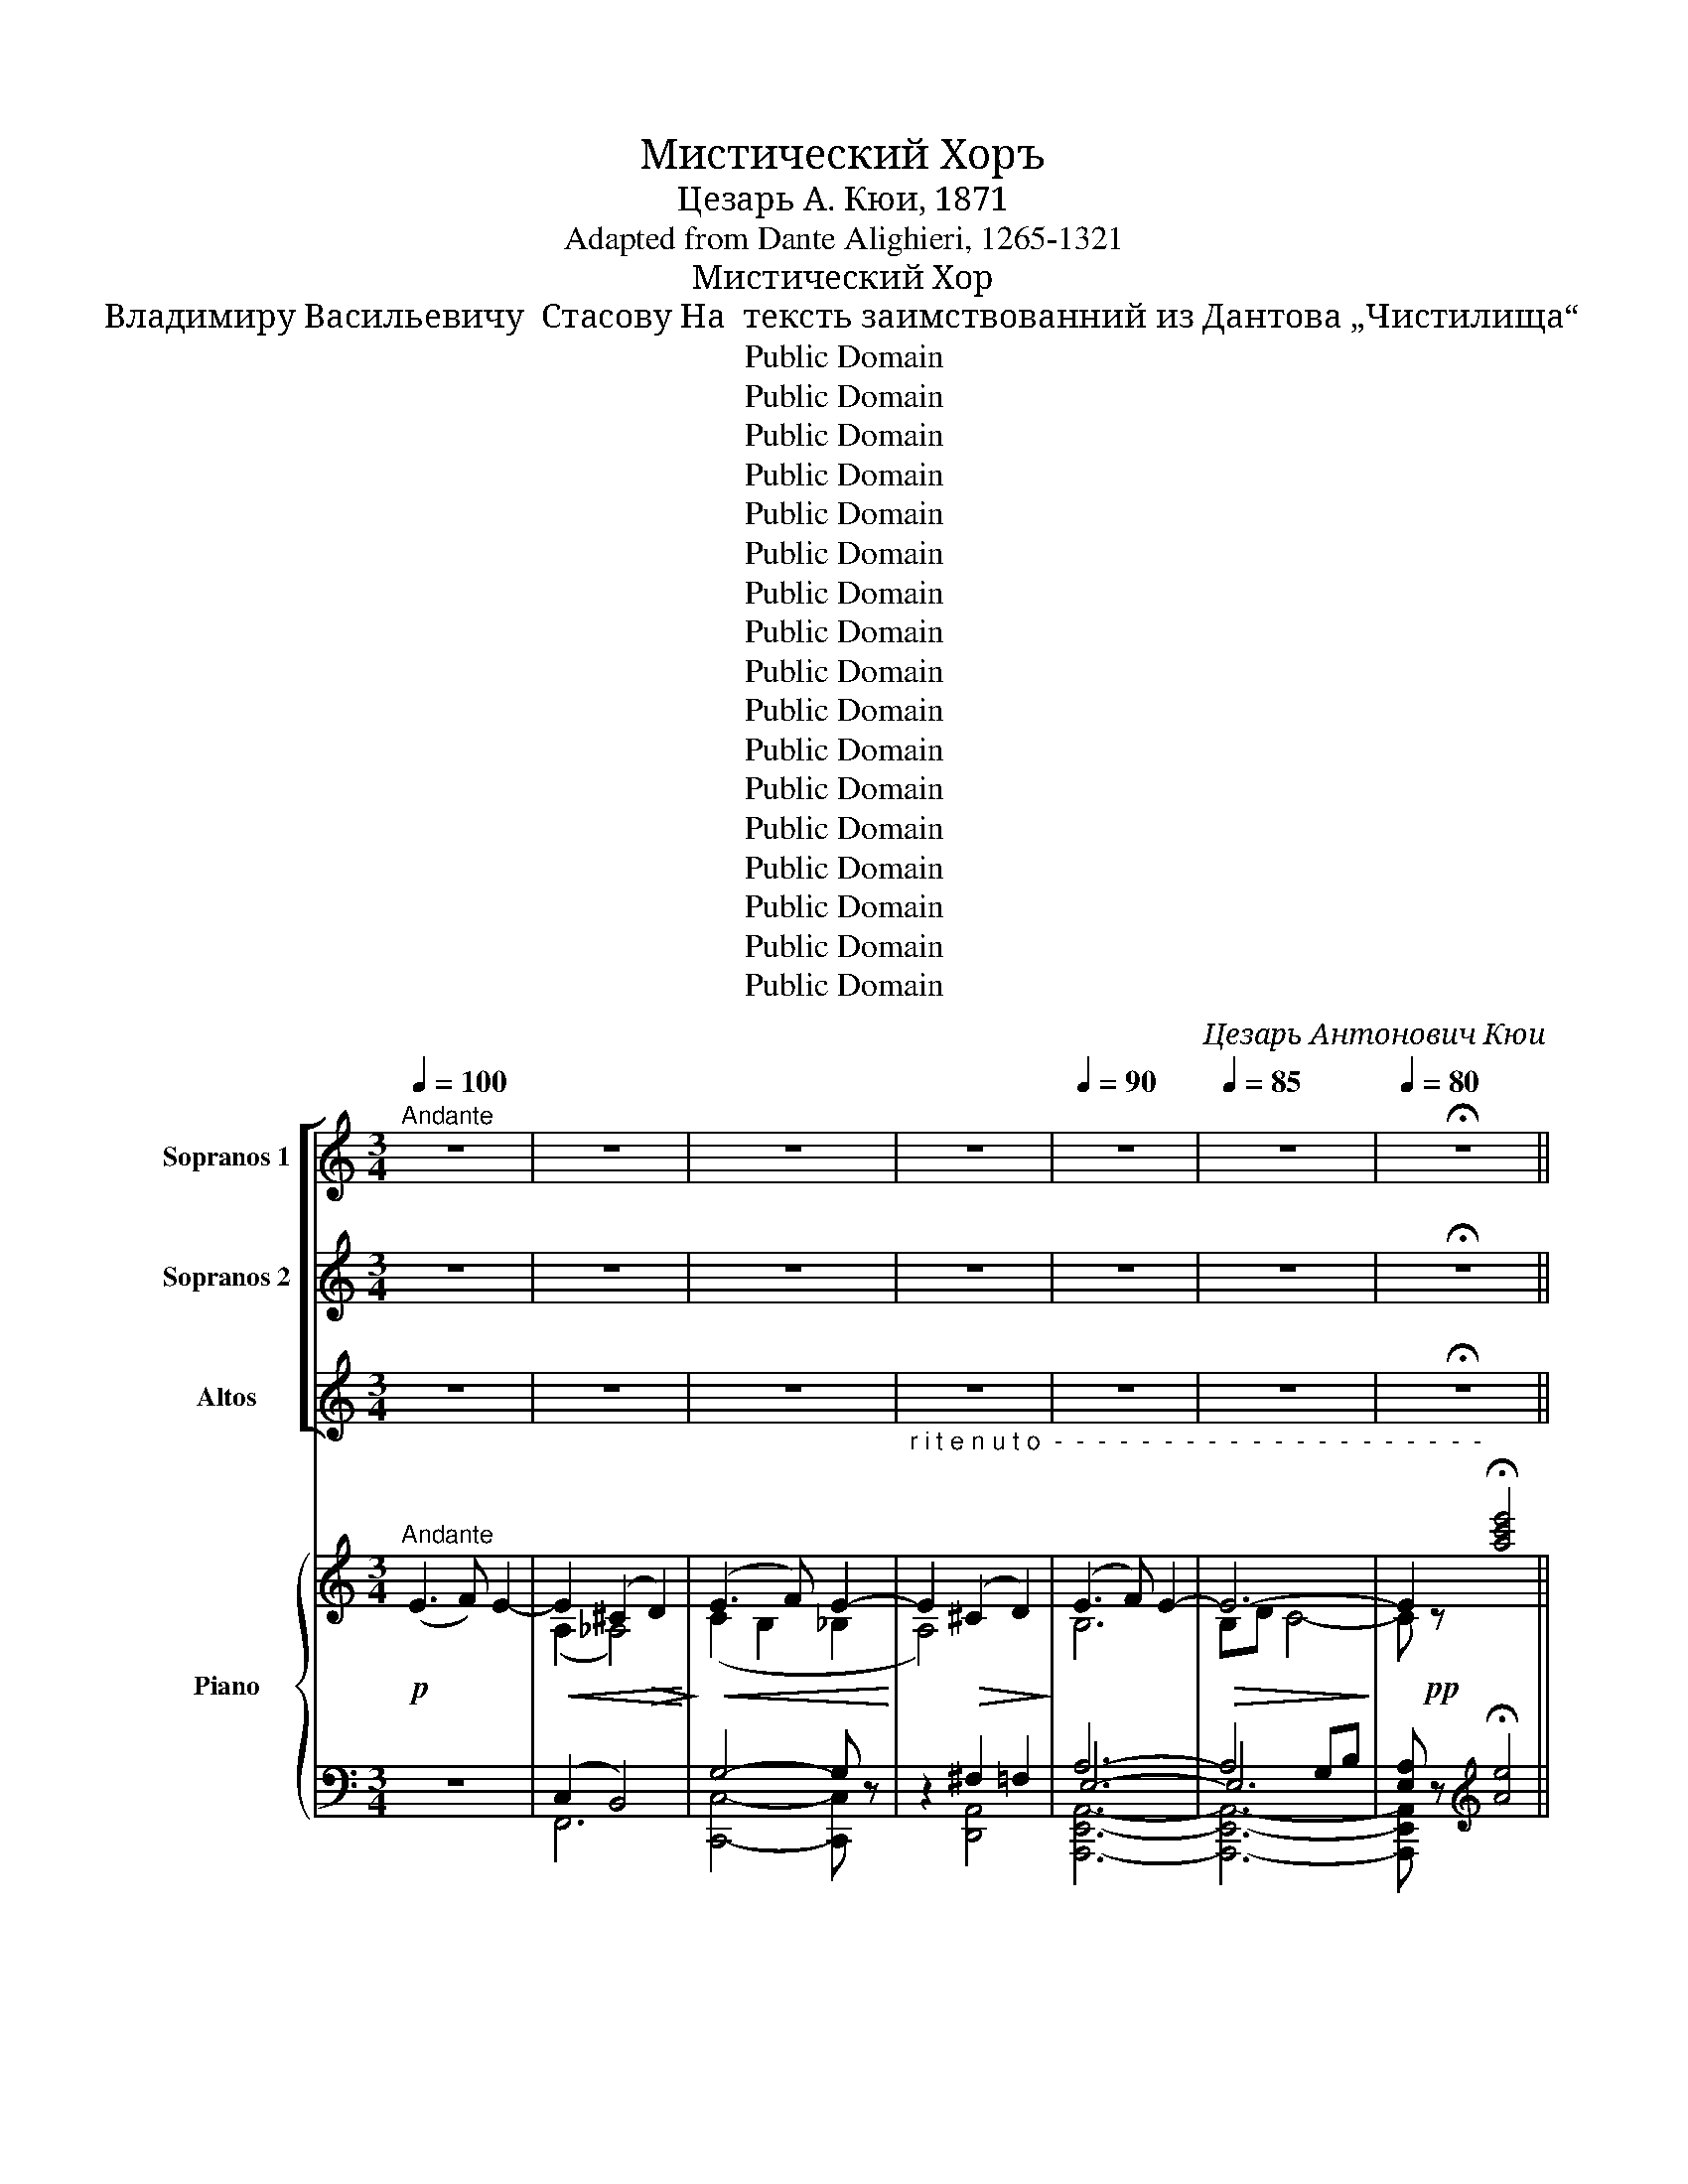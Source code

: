 X:1
T:Мистический Хоръ
T:Цезарь А. Кюи, 1871
T:Adapted from Dante Alighieri, 1265-1321
T:Мистический Хор
T:Владимиру Васильевичу  Стасову На  тексть заимствованний из Дантова „Чистилища“
T:Public Domain
T:Public Domain
T:Public Domain
T:Public Domain
T:Public Domain
T:Public Domain
T:Public Domain
T:Public Domain
T:Public Domain
T:Public Domain
T:Public Domain
T:Public Domain
T:Public Domain
T:Public Domain
T:Public Domain
T:Public Domain
T:Public Domain
C:Цезарь Антонович Кюи
Z:Public Domain
%%score [ 1 ( 2 3 ) 4 ] { ( 5 7 10 ) | ( 6 8 9 ) }
L:1/8
Q:1/4=100
M:3/4
K:C
V:1 treble nm="Sopranos 1" snm="S. 1"
V:2 treble nm="Sopranos 2" snm="S. 2"
V:3 treble 
V:4 treble nm="Altos" snm="A."
V:5 treble nm="Piano" snm="Pno."
V:7 treble 
V:10 treble 
V:6 bass 
V:8 bass 
V:9 bass 
V:1
"^Andante" z6 | z6 | z6 | z6 |[Q:1/4=90] z6 |[Q:1/4=85] z6 |[Q:1/4=80] !fermata!z6 || %7
[Q:1/4=100]"^A tempo""^ТРЕТЬ ХОРА\nA third of \nthe choir" z4"^Мы   ис–то–ми–ли–ся  скорбь –ю  свя    –   то     –       –    ю. __________________                    Пол – ны       же    –   ла–ни–ем"!pp! A2- | %8
 A2 B2 c2 | B3 c B2 | e6 | e2 d4 |!<(! f6-!<)! | f2!>(! e4-!>)! | e6- | e2!ppp! z4 |!p! g4 c2- | %17
!<(! c2 (d2 e2)!<)! | e3 g f2- | f2!mf! e4- | %20
"^ви   –  деть  ли   –   ки    не – бес – ны  –  е, ______________________                                                                              Сла –  ву  Твор–" e2!>(! d2 B2-!>)! | %21
 B2 d2 c2 | A4 c2- | c2 B4- |!ppp! B6- | B2 z4 |"^A" z6 | z6 | z4!p! e2- | e3 d f2 | %30
"^– ца      и     свет    –      лый              рай. ________________                     Сла–ву Твор – ца    и ____________    свет  –  лый рай," f4 f2 | %31
!<(! (e2 d2) e2!<)! |!>(! f6-!>)! | f2 z4 |!p! f2 e2 d2 | e2 f4- | f2 (f3 d) | cd e2 z2 | z6 | z6 | %40
 z6 |"^ВЕСЬ ХОР\nWhole choir" z6 | %42
"^Здесь             по    –     ка  – я   –   ни   –   я                     чис   –    той         сле –"!p!"^B" A6 | %43
 B4!<(! B2!<)! | c4 c2 | d6 | f6 |!>(! d4 d2!>)! | %48
"^– зо     –        ю                      пре–гре–ше  –     ни–я смыть долж–ны   мы, чтоь от–во–рил–ся  нам свет – лый  ______     э  –"!>(! c6!>)! | %49
 B6 |!p! f2 e2 d2- | d3 e d2 | c2 B2 (A2- | A3 B) A2 | A2 B2!<(! c2!<)! | B3 c B2 | (c2 d2) (f2- | %57
!<(! f3 g) f2!<)! | %58
"^– демь, _______________________    свет –   лый    рай! _________________________      Скорбь       –     ю_______   свя   –  то – ю _____"!f! (a6- | %59
 a2 d2 c2) |!>(! B3 c B2-!>)! | B6- | B6- | B2 z2!pp! (E2- |"^C" E3 F) E2- | E2!<(! (^C2 D2)!<)! | %66
!>(! F2 E4-!>)! | %67
 E2"^_____    ис –то–ми–лись ________    мы.                                            Лишь в без ко-неч-но-е    дух                наш  стре  –   мит     –"!<(! ^C2 D2!<)! | %68
!>(! F2 (E4-!>)! | E2 ^F2) ^D2- |!>(! D4 z2!>)! |"^ТРЕТЬ ХОРА\nA third of \nthe choir" z6 | %72
!pp! A2 B2 c2 | B3 c B2 | e6 | e2 d4 |!<(! f6-!<)! | %77
 f2"^–  ся, ______________________            Ми  –  ра ____   же     –       ла  – ни –я, _____  страс     –       ти  зем –ны     –   я     чуж –  ды __"!>(! e4-!>)! | %78
 e6- | e2!ppp! z4 |!p!"^D" g4 c2- | c2 (d2 e2) | e3 g f2- | f2!mf! e4- | e2 d2 B2 | %85
!>(! (B2 d2) c2!>)! | A4 c2- | %87
"^___  нам. ____________________             Ско-роль для греш-ни-конь день про-свет-лень-я веч–но–ю  бла–гость–ю  ско-роль при–" c2!ppp! B4- | %88
 B6- | B2"^ВЕСЬ ХОР\nWhole choir" z4 |!pp!"^E" c2 B2 A2 | B3 c B2 | c2 B2 A2 | B4 A2 | e2 d2 c2 | %95
 d3 e d2 | e2 d2 c2 | %97
"^деть?        Скорбь        –       –       –        –       –          ю            свя     –      то       –     ю ______________________            ис     –     то  –"!<(! d6!<)! | %98
!mf!!<(! e6-!<)! |!<(! e2 ^c2 d2!<)! |!f!!>(! f2 e4-!>)! | e2!<(! ^c2 d2!<)! | %102
"^ми     –     лись _______________________________         мы. ____________                                      Дух                 все       –          про         –"!f! f2!>(! (e4-!>)! | %103
 e2 ^f2)!pp! ^d2- | d4 z2 |"^ТРЕТЬ ХОРА\nA third of \nthe choir" z6 |!pp!"^F" A2 B2 c2 | %107
"^– ще           –        ни –  я,                  ны            –        –        –       –            не              внем      –       –       –    ли ___________________________" B3 c B2 | %108
!<(! e6!<)! | e2 d4 | f6- | %111
"^_______        нам! ___________________________________________________________                                                   Горь     –     кимь _______" f2!>(! e4-!>)! | %112
 e6- | e2 z4 |!pp! g4 c2- | %115
"^______                  мо         –       –       –       –         ле                   –               ни   –   ям _______________                 страж       –       –       –       –" c2 (d2 e2) | %116
 e3 g f2- | f2 e4- | %118
"^–       –        ду         –         ших _____________                     на          –          ших                     душ                                            внем     –       –" e2 d2 B2- | %119
 B2 d2 c2 | A4!>(! c2-!>)! | %121
"^–         –          ли! _________________________________________________________                                 Скорбь – ю   свя– то      –     ю ____" c2 (B4- | %122
 B2!ppp! c4- | c2) z4 |"^ВЕСЬ ХОР\nWhole choir" z4!p! E2- | %125
 E2"^r i t e n u t o  -  -  -  -  -  -  -  -" ^C2 D2 |[Q:1/4=95] (E3 F) E2- | %127
"^____      ис – то    –    ми–ли мы. __________________________________" E2 ^C2 D2 | %128
[Q:1/4=90]!>(! E3 F E2-!>)! |[Q:1/4=85] E6- |!ppp![Q:1/4=80] E6- | E2 !fermata!z4 |] %132
V:2
 z6 | z6 | z6 | z6 | z6 | z6 | !fermata!z6 || z6 | z6 | z6 | z6 | %11
"^Скорбь–ю мы ис-то-ми-ли-ся, ______________                 Пол – ны      же     –   ла–ни–ем"!pp! G4!<(! F2!<)! | %12
 A2 B2 c2 | B3 d!>(! c2-!>)! | c6- | c2!ppp! z4 |!p! B4 A2- |!<(! A2 B4!<)! | A2 B2 c2 | %19
"^ви – деть           лу        –       че-зар-ны-е   ли    –    ки, _______________                                                       Сла   –   ву  Твор–ца  и"!mf! (B3 c) A2- | %20
 A4!>(! G2-!>)! | G4 A2 | C2 D2 E2 | (F3 A) G2- |!ppp! G6- | G2 z4 | z6 | z4!p! B2- | B3 c B2 | %29
 A2 c4 | %30
"^лу–че–зар  –  ный     э        –         демь. ______________                      Сла–ву Твор – ца             и          ду    –   че   –  зар – ный  э –" d2 c2 B2- | %31
!<(! B2 c2 B2!<)! |!>(! A6-!>)! | A2 z4 |!p! A2 B2 c2 | B4 c2 | (d2 c2) B2 | c4 AB | %38
"^–демь.                                                                                         Здесь             по    –     ка  – я   –   ни   –   я                     чис   –    той         сле –" c2 z4 | %39
 z6 | z6 | z6 |!p! A6 | A4!<(! A2!<)! | A4 A2 | B6 | c6 |!>(! A4 A2!>)! | %48
"^– зо     –        ю                         смыть __________________   долж–ны           мы,  все пре-гре-ше-ни-я, что-бы  свет       –        лый"!>(! A6!>)! | %49
 A6 |!p! A6- | A6- | A2 B2 (A2 | A3 B) A2 | A2 B2!<(! A2!<)! | B3 A B2 | A2 B2 (A2- | %57
!<(! A3 B) A2!<)! | %58
"^от – но – рил   –       –       –    ся       нам                   э      –      демь! _____________        Скорбь       –     ю_______   свя   –  то – ю _____"!f! F2 G2 (A2- | %59
 A3 G) A2 |!>(! F4 (F2!>)! | FA) G4- | G6- | G2 z2!pp! (E2- | E3 F) E2- | E2!<(! (^C2 D2)!<)! | %66
!>(! F2 E4-!>)! | %67
 E2"^_____ ис –то–ми–лись ________    мы.                                                                                                                         В без–ко–неч–ность стре–"!<(! ^C2 D2!<)! | %68
!>(! F2 (E4-!>)! | E2 ^F2) ^D2- |!>(! D4 z2!>)! | z6 | z6 | z6 | z6 |!pp! G4 F2 | %76
!<(! A2 B2 c2!<)! | %77
"^– мим–ся  мы, ____________                     Ми  –  ра ____   же     –       ла  – ни –я,     страс  –  ти ______   зем–ны     –     я     для  нас" B3!>(! d c2-!>)! | %78
 c6- | c2!ppp! z4 |!p! B4 A2- | A2 B4 | A2 B2 c2 |!mf! (B3 c) A2- | A4 G2 |!>(! G4 A2!>)! | %86
 C2 (D2 E2) | %87
"^чуж    –   лы. _____________                   Ско – роль день             про–свет–лень–я  для  греш       –       –       –    ни – ков     при–" (F3 A)!ppp! G2- | %88
 G6- | G2 z4 |!pp! F4 F2 | F6 | F4 F2 | F2 E2 E2 | A6- | A4 A2 | A4 A2 | %97
"^деть?  Скорбь – ю               свя       –        то         –       –        –       –          ю _______________  здесь ____________      ис     –     то   –"!<(! A4!mf! B2-!<)! | %98
!<(! B2 _B2 A2!<)! |!<(! _A6!<)! |!f!!>(! c4 (B2!>)! | _B2)!<(! A2 _A2!<)! | %102
"^ми        –       –       –       –       –     лись                                мы. ___________"!f!!>(! (c4 B2)!>)! | %103
 ^A4!pp! B2- | B4 z2 | z6 | z6 | z6 | z6 | %109
"^Дух                                бла       –      гой,          нием      –         –"!pp! G4 F2 | %110
 A2 (B2 c2) | %111
"^–  ли _______________    нам! ________________________________________________                                                  Горь     –     кимь _______" (B3 d)!>(! c2-!>)! | %112
 c6- | c2 z4 |!pp! B4 A2- | %115
"^______                  мо         –       –       –       –          ле        –             ни         –        ям                        и ______________________    сле    –" A2 B4 | %116
 A2 B2 c2 | (B3 c) A2 | %118
"^– замь                                       страж       –       –       –       –     ду       –       –    щих                     на        –          –         –       –    ших" A4 G2- | %119
 G2 G2 A2 | (C2 D2)!>(! E2!>)! | %121
"^душ                        внем  –  ли! ____________________________________________" F3 A (G2- | %122
 G2!ppp! A4- | A2) z4 | z6 | z6 | z6 | z6 | %128
"^мы                    ис – то – ми  –   лись. __________"!>(! B,6!>)! | B,D C4 |!ppp! C6- | %131
 C2 !fermata!z4 |] %132
V:3
 x6 | x6 | x6 | x6 | x6 | x6 | x6 || x6 | x6 | x6 | x6 | x6 | x6 | x6 | x6 | x6 | x6 | x6 | x6 | %19
 x6 | x6 | x6 | x6 | x6 | x6 | x6 | x6 | x6 | x6 | x6 | x6 | x6 | x6 | x6 | x6 | x6 | x6 | x6 | %38
 x6 | x6 | x6 | x6 | F6 | x6 | x6 | x6 | x6 | x6 | x6 | x6 | x6 | x6 | A2 G2 (A2 | A3 G) A2 | %54
 A2 G2 A2 | G3 A G2 | A2 B2 x2 | x6 | x6 | x6 | x6 | x6 | x6 | x6 | x6 | x6 | x6 | x6 | x6 | x6 | %70
 x6 | x6 | x6 | x6 | x6 | x6 | x6 | x6 | x6 | x6 | x6 | x6 | x6 | x6 | x6 | x6 | x6 | x6 | x6 | %89
 x6 | x6 | x6 | x6 | x6 | x6 | x6 | x6 | x6 | x6 | x6 | x6 | x6 | x6 | x6 | x6 | x6 | x6 | x6 | %108
 x6 | x6 | x6 | x6 | x6 | x6 | x6 | x6 | x6 | x6 | x6 | x6 | x6 | x6 | x6 | x6 | x6 | x6 | x6 | %127
 x6 | x6 | x6 | x6 | x6 |] %132
V:4
 z6 | z6 | z6 | z6 | z6 | z6 | !fermata!z6 || z6 | z6 | %9
 z2"^Мы        ис–то –ми–ли– ся    скорбь  –  ю        свя    –   той,                         Пол–ны же-ла-ни-ем  ви   –"!pp! A4 | %10
 G2 (A2 B2) | A3 B A2 |!<(! D6!<)! | G4!>(! (G2-!>)! | GB) A4- |!ppp! A2 z4 |!p! E2 F2 G2 | %17
!<(! F3 A G2!<)! |!mf! D6 | %19
"^– деть  сла – ву Твор–ца       и _____             ли    –    ки ___  не – бес,                                     Сла   –  ву Твор–ца  и                ли   –" A4!>(! G2-!>)! | %20
 G2 F2 E2 | (D3 E) F2- | F6 | D4 D2- | DF!ppp! E4- | E2 z4 | z4!p! F2- | F3 G F2 | E2 G4 | D6 | %30
"^– ки      не     –     бесь  –   ны     –     е. _________________                         Сла – ву Твор – ца ______________      и             ли–ки   не –" G4 G2- | %31
!<(! G2 G3 G!<)! |!>(! F6-!>)! | F2 z4 |!p! F2 G2 A2 | G6- | G2 D4 | A2 G2 F2 | %38
"^– бес  –  ны –  е.                                                                        Здесь             по    –     ка  – я   –   ни   –   я                     чис   –    той         сле –" E4- EF | %39
 G2 z4 | z6 | z6 |!p! F6 | F4!<(! F2!<)! | F4 F2 | F6 | F6 |!>(! F4 F2!>)! | %48
"^– зо     –        ю                        пре–гре–ше –ни–я смыть долж–ны __ мы, чтоб от–во–рил–ся нам свет – лый      рай,"!>(! F6!>)! | %49
 F6 |!p! D2 E2 F2- | F3 E F2 | F2 G2 (A2- | A3 G) A2 | A2 G2!<(! F2!<)! | G3 F G2 | F4 E2- | %57
!<(! E2 D4!<)! | %58
"^чтоб  у  – ни      –        –       –  веть   нам _______________     э        –        демь! ___      Скорбь       –     ю ____       свя    –   то – ю _____"!f! D2 E2 (F2- | %59
 F3 E) F2 |!>(! D6-!>)! | D2 (D3 F) | E6- | E2 z2!pp! (E2- | E3 F) E2- | E2!<(! (^C2 D2)!<)! | %66
!>(! F2 E4-!>)! | %67
 E2"^_____ ис –то–ми–лись ________    мы.                                                                              Лишь   в без–ко    –   неч – но – е    дух"!<(! ^C2 D2!<)! | %68
!>(! F2 (E4-!>)! | E2 ^F2) ^D2- |!>(! D4 z2!>)! | z6 | z6 | z2!pp! A4 | G2 (A2 B2) | A3 B A2 | %76
!<(! D6!<)! | %77
"^наш       стре    –    мим,                        Ми–ра  же–ла –ни – я      и                           страс – ти ____   зем  –  ны     –     я     чуж  –" G4!>(! G2-!>)! | %78
 GA A4- | A2!ppp! z4 |!p! E2 F2 G2 | F3 A G2 | D6 |!mf! A4 G2- | G2 (F2 E2) |!>(! (D3 E) F2!>)! | %86
 F6 | %87
"^– лы         нам. ___________               Ско–роль для греш-ни-ков день про-свет-лень-я  веч–но–ю  бла–гость–ю ско–роль при-" D4!ppp! D2- | %88
 DF E4- | E2 z4 |!pp! E2 D2 C2 | D3 E D2 | E2 D2 C2 | D4 C2 | G2 F2 E2 | F3 G F2 | G2 F2 E2 | %97
"^деть?          Скорбь    –       –       –       –       –       –      ю          свя       –      той ______________________________            ис    –     то   –"!<(! F6!<)! | %98
!mf!!<(! E6-!<)! | E2!<(! F2 F2!<)! |!f!!>(! G6-!>)! | G2!<(! F2 F2!<)! | %102
"^ми        –       –       –       –        –        –       –      лись           мы. ___________"!f!!>(! G6-!>)! | %103
 G2 ^F2!pp! F2- | F4 z2 | z6 | z6 | %107
 z2"^Дух                                 все      –      про       –       –       –       ще       –        –      –     ни        –        я                                    внем    –"!pp! A4 | %108
 G2 (A2 B2) | (A3 B) A2 | D4 D2 | %111
"^–  ли _______________    нам! ________________________________________________                                               Горь – кимь   мо –" G4!>(! (G2-!>)! | %112
 GB) A4- | A2 z4 |!pp! E2 F2 G2 | %115
"^–  ле               –               ни   –   ям                      горь       –       –       –       –       –       –       –       кимь                                          сле  –" F3 A G2 | %116
 D6 | A4 G2 | %118
"^– замь              душ ___________                     страж     –       –       –   ду    –    щих                     на        –          –         –" G2 (F2 E2) | %119
 D3 E F2 |!>(! F6!>)! | %121
"^– ших ___________________________________   внем  –  ли! __________________                                                                Скорбь–ю  свя–" D6- | %122
 DF!ppp! E4- | E2 z4 | z6 | z6 |!p!"^r i t e n u t o  -  -  -" C2 B,2 _B,2 | %127
"^– той   ис – то    –    ми       –          –         –       лись    мы, ____________" A,2 A,2 ^G,2 | %128
!>(! A,6-!>)! | A,4 G,B, |!ppp! A,6- | A,2 !fermata!z4 |] %132
V:5
!p!"^Andante" (E3 F) E2- |!<(! E2 (^C2!>(! D2)!<)!!>)! |!<(! (E3 F) E2-!<)! | %3
"^r i t e n u t o  -  -  -  -  -  -  -  -  -  -  -  -  -  -  -  -  -  -  -  -" E2!>(! (^C2 D2)!>)! | %4
 (E3 F) E2- |!>(! E6-!>)! | E2 !fermata![ac'e']4 || z6 | z6 | z6 | z6 | z6 | z6 | z6 | z6 | %15
!p! [A,CE]4- [A,CE] z | z6 | z6 | z6 | z6 | z6 | z6 | z6 | z6 | z6 | [G,B,]4- [G,B,] z | %26
!p! (D2 E2 F2 | G2 A2 B2 | c2 d2 e2 | f2 g2 a2 | b2 c'2 d'2 | e'2 f'2 g'2) | [af'a']6 | x6 | %34
!p! (a'2 g'2 f'2 | e'2 d'2 c'2 | b2 a2 g2 | f2 e2 d2 | c2 B2 A2 | G2 F2 E2 | %40
 D2 C) [Afa] [Afa]!//![Afa] | !//![Afa]2 !//![Afa]2 !//![Afa]2 | !//![Afa]2 !//![Afa]2 !//![Afa]2 | %43
 !//![Bfab]2 !//![Bfab]2!<(! !//![Bfab]2!<)! | !//![cfac']2 !//![cfac']2 !//![cfac']2 | %45
 !//![dabd']2 !//![dabd']2 !//![dabd']2 |!8va(! !//![fac'f']2 !//![fac'f']2 !//![fac'f']2 | %47
 !//![dabd']2 !//![dabd']2 !//![dabd']2!8va)! |!>(! !//![cac']2 !//![cac']2 !//![cac']2!>)! | %49
 !//![fab]2 !//![fab]2 !//![fab]2 |!p! !//![Afa]2 !//![Afa]2 !//![Afa]2 | %51
 !//![Bfab]2 !//![Bfab]2 !//![Bfab]2 | !//![cfac']2 !//![cfac']2 !//![cfac']2 | %53
 !//![dfad']2 !//![dfad']2 !//![dfad']2 | !//![fac'f']2 !//![fac'f']2 !//![fac'f']2 | %55
!<(! !//![dfad']2 !//![dfad']2 !//![dfad']2!<)! | !//![cfc']2 !//![Bfb]2 !//![cfc']2 | %57
 !//![Bfb]3/2 [Bfb][Bfb][Bfb]!//![Bfb]3/2 |!f! ([fa]2 [eg]2 [df]2 | [ce]2 [Bd]2 [Ac]2) | %60
!>(! !//![Bdb]2 (3[Bdb][Bdb][cdc'] !//![Bdb]2!>)! | !//![Bdb]2 !//![Bdb]2 !//![Bdb]2 | [Beb]6- | %63
!pp! [Beb]4- [Beb] z | z6 | z2!<(! (^C2 D2!<)! |!>(! F2 E2) z2!>)! | z2 (^C2 D2 | F2 E4- | %69
 E4) ^D2 |!pp! [B^db]6- | [Bdb]2- [Bdb] z z2 |!p!!8va(! (a2 b2 c'2 | b3 c' b2) | e'6 | (e'2 d'4) | %76
!<(! [df']6!<)! |!<(! (f'2 e'4-!<)! |!>(! e'6-!>)! |!pp! e'2) z4 | ([bg']4 [ac']2- | %81
 [ac']2 d'2 e'2) |!<(! (e'3 g' f'2-!<)! | f'2 e'4) | (e'2 d'2!>(! b2-!>)! | b2 d'2 c'2) | %86
 (a4 c'2- | c'2 b4- | b6- |!pp! b2)!8va)! z4 |!p! [Aa]6- | [Aa]6 | [Aa]6- | ([Aa]2 [Gg]4) | %94
 [Gg]2 [Ff]2 [Ee]2 | [Ff]3 [Gg] [Ff]2 | ([Gg]2 [Ff]2 [Ee]2 | [Ff]6) |!<(! [Ee]6-!<)! | %99
!<(! [Ee]2 ([^C^c]2 [Dd]2!<)! |!f!!>(! [Ff]2 [Ee]4-!>)! | [Ee]2)!<(! ([^C^c]2 [Dd]2!<)! | %102
!f!!>(! [Ff]2 [Ee]4-!>)! |!>(! [Ee]2 [^F^f]2 [^D^d]2)!>)! |!p!!>(! [B^db]6-!>)! | %105
 [Bdb]2- [Bdb] z z2 | %106
!ppp!!8va(! [e'a']/[c'a']/ [e'a']/[c'a']/ [e'a']/[c'a']/ [e'a']/[c'a']/ [e'a']/[c'a']/ [e'a']/[c'a']/ | %107
 [d'g']/[bg']/ [d'g']/[bg']/ [d'g']/[bg']/ [d'g']/[bg']/ [d'g']/[bg']/ [d'g']/[bg']/ | %108
!<(! [e'g']/[bg']/ [e'g']/[bg']/ [e'g']/[bg']/ [e'g']/[bg']/ [e'g']/[bg']/ [e'g']/[bg']/!<)! | %109
 [d'g']/[bg']/ [d'g']/[bg']/ [d'f']/[af']/ [d'f']/[af']/ [d'f']/[af']/ [d'f']/[af']/ | %110
!p! [c'f']/[af']/ [c'f']/[af']/ [c'f']/[af']/ [c'f']/[af']/ [c'f']/[af']/ [c'f']/[af']/ | %111
 [bf']/[gf']/ [bf']/[gf']/ [bf']/[gf']/ [bf']/[gf']/ [bf']/[gf']/ [bf']/[gf']/ | %112
 [c'e']/[ge']/ [c'e']/[ge']/ [c'e']/[ge']/ [c'e']/[ge']/ [c'e']/[ge']/ [c'e']/[ge']/ | %113
 [c'e']/[ae']/ [c'e']/[ae']/ [ac'e']!8va)! z z2 | G4 C2- | C2 (D2 E2 | E3 G F2- | F2) E4 | %118
 (E2 D2 B,2- | B,2 D2 C2) |!>(! A,4 C2-!>)! | C2 B,4- |!>(! B,2 C4!>)! | !>![Ace]4- [Ace] z | %124
!p! (E3 F) E2- | E2"^r i t e n u t o  -  -  -  -  -  -  -  -" (^C2 D2) | (E3 F) E2- | E2 (^C2 D2) | %128
!>(! (E3 F) E2-!>)! | E6- |!ppp! E6 | !fermata![ac'e']6 |] %132
V:6
 z6 | (C,2 B,,4) | G,4- G, z | z2 ^F,2 =F,2 | A,6- | A,4 G,B, | %6
 [E,A,] z[K:treble] !fermata![Ae]4 || z6 | z6 | %9
"^__________________________________________\nMystery Chorus\nTo Vladimir Vasilievich Stasov\nBased on text derived from Dante's \"Purgatory\"\nCesar A. Cui, 1871\nSt, Petersburg: V. Bessel and Co., 1875" z6 | %10
 z6 | z6 | z6 | z6 | z6 | [A,,E,]4- [A,,E,] z | z6 | z6 | z6 | z6 | z6 | z6 | z6 | z6 | z6 | %25
!p! [E,,B,,E,]4- [E,,B,,E,] z | z6 | z6 | z6 | z4 (a2- | a3 g f2) | (g2 a2 b2) | %32
 z [F,,A,,F,] [F,,A,,F,] !//![F,,A,,F,]3 | !//![F,,A,,F,]2 !//![F,,A,,F,]2 !//![F,,A,,F,]2 | %34
 (a2 b2 a2 | g2 f4- | f6- | f) z z4 | z6 | z6 | z3[K:bass]!pp! [F,,A,,F,][F,,A,,F,]!//![F,,A,,F,] | %41
 !//![F,,A,,F,]2 !//![F,,A,,F,]2 !//![F,,A,,F,]2 | (F2 E2 D2- | D3 E D2) | (C2 B,2 A,2- | %45
 A,3 B, A,2-) | (A,2 B,2 C2 | B,3 C B,2) | (C2 D2 F2- | F3 E F2) | %50
 !//![D,,F,,C,]2 !//![D,,F,,C,]2 !//![D,,F,,C,]2 | %51
 !//![D,,F,,D,]2 !//![D,,F,,D,]2 !//![D,,F,,D,]2 | %52
 !//![D,,F,,C,]2 !//![D,,F,,C,]2 !//![D,,F,,C,]2 | %53
 !//![D,,F,,B,,]2 !//![D,,F,,B,,]2 !//![D,,F,,B,,]2 | %54
 !//![D,,F,,C,]2 !//![D,,F,,C,]2 !//![D,,F,,C,]2 | %55
 !//![D,,F,,B,,]2 !//![D,,F,,B,,]2 !//![D,,F,,B,,]2 | %56
 !//![D,,A,,D,]2 !//![D,,A,,D,]2 !//![D,,A,,D,]2 | %57
 !//![D,,A,,D,]2 (3[D,,A,,D,][D,,A,,D,][D,,A,,D,] !//![D,,A,,D,]2 | %58
 !//![D,,C,D,]2 !//![D,,C,D,]2 !//![D,,C,D,]2 | !//![D,,C,D,]2 !//![D,,C,D,]2 !//![D,,C,D,]2 | %60
 !//![B,,,F,,B,,]2 !//![B,,,F,,B,,]2 !//![B,,,F,,B,,]2 | %61
 !//![B,,,F,,B,,]2 !//![B,,,F,,B,,]2 !//![B,,,F,,B,,]2 | [E,,B,,E,]6- | [E,,B,,E,]4- [E,,B,,E,] z | %64
 z6 |!p! (C,2 B,,4 | C,6) | z2 (C,2 B,,2 | C,6- | C,4) z2 | [B,^F]6- | [B,F]2- [B,F] z z2 | z6 | %73
!pp! [E,,E,]4 [D,,D,]2- | [D,,D,]4 [C,,C,]2- | [C,,C,]6 | [B,,,B,,]6- | [B,,,B,,]4 [A,,,A,,]2- | %78
 [A,,,A,,]6- | [A,,,A,,E,]4- [A,,,A,,E,] z |!p! z4!pp! [E,,,E,,]2- | [E,,,E,,]6 | %82
 [F,,,F,,]2!mf! [G,,,G,,]4- | [G,,,G,,]2 z2!pp! [A,,,A,,]2- |!mf! [A,,,A,,]4 ([B,,,B,,]2 | %85
 [C,,C,]6-) |!p! [C,,C,]6- | [C,,C,]2 ([D,,D,]2 [E,,E,]2-) | (([E,,E,]6 | %89
 [E,,B,,E,G,B,]4-)) [E,,B,,E,G,B,] z | (C2 B,2 A,2 | B,3 C B,2) | (C2 B,2 A,2 | B,4 A,2) | %94
 (E2 D2 C2 | D3 E D2) | (E2 D2 C2 | D6) | %98
 [C,G,C]2 [C,,G,,]/C,/ [C,,G,,]/C,/ [C,,G,,]/C,/ [C,,G,,]/C,/ | %99
 F,,/C,/ F,,/C,/ z F,,/C,/ F,,/C,/ F,,/C,/ | %100
 [C,,G,,]/C,/ [C,,G,,]/C,/ [C,,G,,]/C,/ [C,,G,,]/C,/ [C,,G,,]/C,/ [C,,G,,]/C,/ | %101
 [C,,G,,]/C,/ [C,,G,,]/C,/ F,,/C,/ z F,,/C,/ F,,/C,/ | %102
 [C,,G,,]/C,/ [C,,G,,]/C,/ [C,,G,,]/C,/ [C,,G,,]/C,/ [C,,G,,]/C,/ [C,,G,,]/C,/ | %103
 [C,,G,,]/C,/ [C,,G,,]/C,/ [C,,^F,,]/C,/ [C,,F,,]/C,/ [B,,,F,,]/B,,/ [B,,,F,,]/B,,/ | [B,^F]6- | %105
 [B,F]2- [B,F] z z2 | (A,2 B,2 C2 | B,3 C B,2) | E6- | (E2 D4) | F6 | (F2 E4) | [CE]6 | %113
{/[A,,E,]} !>![A,CE]4- [A,CE] z |!pp! (E,2 F,2!pp! G,2 | F,3 A, G,2) | D,6 | A,4 G,2- | %118
 (G,2 F,2 E,2 | D,3 E, F,2) | (C,2 D,2 E,2 | D,6) | (D,F, E,4) | !>![A,E]4- [A,E] z | z6 | %125
 (C,2 B,,4) | [C,,C,]4- [C,,C,] z | z2 (^F,2 =F,2 | E,6-) | E,6- | E,6 | !fermata![Ae]6 |] %132
V:7
 x6 | (A,2 _A,4) | (C2 B,2 _B,2 | A,4) x2 | B,6 | B,D C4- | C!pp! z x4 || x6 | x6 | x6 | x6 | x6 | %12
 x6 | x6 | x6 | x6 | x6 | x6 | x6 | x6 | x6 | x6 | x6 | x6 | x6 | x6 | x6 | x6 | x6 | x6 | z4 a2 | %31
 (d'3 c') d'2 | z!pp! [Afa] [Afa] !//![Afa]3 | !//![Afa]2 !//![Afa]2 !//![Afa]2 | f'2 d'3 c' | %35
 d'2 a3 g | a2 z2 z2 | x6 | x6 | x6 | x6 | x6 | x6 | x6 | x6 | x6 |!8va(! x6 | x6!8va)! | x6 | %49
 (A2 B2 d2) | x6 | x6 | x6 | x6 | x6 | x6 | x6 | x6 | !//!A2 !//!A2 !//!A2 | !//!F2 (3FFE !//!F2 | %60
 x6 | x6 | x6 | x6 | x6 | x6 | C4 B,2 | _B,2 A,2 _A,2 | G,6 | x6 | x6 | x6 |!8va(! x6 | z2 (a4 | %74
 g2 a2 b2 | g4 f2) | (a2 b2 c'2 | b3 d' c'2- | c'6- | c'2) z4 | (e2 f2 g2 | f3 a g2) | (a2 b2 c'2 | %83
 b3 c' a2 | a4 g2- | g4 a2) | f6 | f3 a g2- | g6- | g2!8va)! z4 | (e2 d2 c2 | d3 e d2) | %92
 (e2 d2 c2 | d4 c2- | c6-) | c6 | c6- | c4 B2- | (B2 _B2 A2 | _A6) | [Gc]4 B2 | _B2 A2 _A2 | %102
 [Gc]4 B2 | ^A4 B2 | x6 | x6 |!8va(! x6 | x6 | x6 | x6 | x6 | x6 | x6 | x3!8va)! x3 | B,4 A,2- | %115
 A,2 B,4 | (A,2 B,2 C2 | B,3 C A,2-) | A,4 G,2- | G,4 (A,2 | F,4) F,2- | F,3 A, G,2- | G,2 A,4 | %123
 x6 | x6 | (A,2 _A,4 | G,4- G,) z | A,4 ^G,2 | B,6 | B,D C4- | C6 | x6 |] %132
V:8
 x6 | F,,6 | [C,,C,]4- [C,,C,] z | z2 [D,,A,,]4 | E,6- | E,6 | x2[K:treble] x4 || x6 | x6 | x6 | %10
 x6 | x6 | x6 | x6 | x6 | x6 | x6 | x6 | x6 | x6 | x6 | x6 | x6 | x6 | x6 | x6 | x6 | x6 | x6 | %29
 x6 | x6 | x6 | x6 | x6 | x6 | x6 | x6 | x6 | x6 | x6 | x3[K:bass] x3 | x6 | x6 | x6 | x6 | x6 | %46
 x6 | x6 | x6 | x6 | x6 | x6 | x6 | x6 | x6 | x6 | x6 | x6 | x6 | x6 | x6 | x6 | x6 | x6 | x6 | %65
 (F,,6 | C,,6) | x2 (F,,4 | (C,,6) | C,,4) [B,,,B,,]2- | [B,,,B,,]2 z4 | x6 | x6 | x6 | x6 | x6 | %76
 x6 | x6 | x6 | [A,CE]4- [A,CE] z | x6 | x6 | x6 | x6 | x6 | x6 | x6 | x6 | x6 | x6 | F,6- | %91
 F,2 x4 | F,6- | (F,2 E,4) | [D,A,]6- | [D,A,]2 x4 | A,6- | (A,2 G,4) | x6 | x6 | x6 | x6 | x6 | %103
 x6 | x6 | x6 | x6 | z2 A,4 | (G,2 A,2 B,2 | A,3 B, A,2) | (A,2 B,2 C2 | B,3 D C2) | (G,B, A,4) | %113
 x6 | z2 z2 E,,,/E,,/ E,,,/E,,/ | E,,,/E,,/ E,,,/E,,/ E,,,/E,,/ E,,,/E,,/ E,,,/E,,/ E,,,/E,,/ | %116
 E,,,/E,,/ E,,,/E,,/ E,,,/E,,/ E,,,/E,,/ E,,,/E,,/ E,,,/E,,/ | %117
 E,,,/E,,/ E,,,/E,,/ E,,,/E,,/ E,,,/E,,/ E,,,/E,,/ E,,,/E,,/ | %118
 E,,,/E,,/ E,,,/E,,/ E,,,/E,,/ E,,,/E,,/ E,,,/E,,/ E,,,/E,,/ | %119
 E,,,/E,,/ E,,,/E,,/ E,,,/E,,/ E,,,/E,,/ E,,,/E,,/ E,,,/E,,/ | %120
 E,,,/A,,,/ E,,,/A,,,/ E,,,/A,,,/ E,,,/A,,,/ E,,,/A,,,/ E,,,/A,,,/ | %121
 E,,,/A,,,/ E,,,/A,,,/ E,,,/A,,,/ E,,,/A,,,/ E,,,/A,,,/ E,,,/A,,,/ | %122
 E,,,/A,,,/ E,,,/A,,,/ A,,,/A,,/ A,,,/A,,/ A,,,/A,,/ A,,,/A,,/ | x6 | x6 | F,,6 | x6 | %127
 z2 !>![D,,A,,]4 | [A,,,E,,A,,]6- | [A,,,E,,A,,]6- | [A,,,E,,A,,]6 | x6 |] %132
V:9
 x6 | x6 | x6 | x6 | [A,,,E,,A,,]6- | [A,,,E,,A,,]6- | [A,,,E,,A,,] z[K:treble] x4 || x6 | x6 | %9
 x6 | x6 | x6 | x6 | x6 | x6 | x6 | x6 | x6 | x6 | x6 | x6 | x6 | x6 | x6 | x6 | x6 | x6 | x6 | %28
 x6 | x6 | x6 | x6 | x6 | x6 | x6 | x6 | x6 | x6 | x6 | x6 | x3[K:bass] x3 | x6 | x6 | x6 | x6 | %45
 x6 | x6 | x6 | x6 | x6 | x6 | x6 | x6 | x6 | x6 | x6 | x6 | x6 | x6 | x6 | x6 | x6 | x6 | x6 | %64
 x6 | x6 | x6 | x6 | x6 | ^F,4 z2 | x6 | x6 | x6 | x6 | x6 | x6 | x6 | x6 | x6 | x6 | x6 | x6 | %82
 x6 | x6 | x6 | x6 | x6 | x6 | x6 | x6 | x6 | z2 .[F,,C,]2 z2 | x6 | x6 | x6 | z2 .[D,,A,,]2 z2 | %96
 (D,6 | C,6) | x6 | x6 | x6 | x6 | x6 | x6 | x6 | x6 | x6 | x6 | x6 | G,4 F,2 | (D,6 | G,6) | x6 | %113
 x6 | x6 | x6 | x6 | x6 | x6 | x6 | x6 | x6 | x6 | x6 | x6 | x6 | x6 | x6 | (A,6- | A,4 G,B, | %130
 A,6) | x6 |] %132
V:10
 x6 | x6 | x6 | x6 | x6 | x6 | x6 || x6 | x6 | x6 | x6 | x6 | x6 | x6 | x6 | x6 | x6 | x6 | x6 | %19
 x6 | x6 | x6 | x6 | x6 | x6 | x6 | x6 | x6 | x6 | x6 | x6 | x6 | x6 | x6 | x6 | x6 | x6 | x6 | %38
 x6 | x6 | x6 | x6 | x6 | x6 | x6 | x6 |!8va(! x6 | x6!8va)! | x6 | x6 | x6 | x6 | x6 | x6 | x6 | %55
 x6 | x6 | x6 | x6 | x6 | x6 | x6 | x6 | x6 | x6 | (A,2 _A,4 | G,6) | x6 | (C4 B,2 | ^F4 B,2) | %70
 x6 | x6 |!8va(! x6 | x6 | x6 | a3 b a2 | x6 | g6- | gb a4- | a2 z4 | x6 | z2 b4 | d6 | a4 g2- | %84
 g2 f2 e2 | d3 e f2 | (c2 d2 e2 | d6) | df e4- | e2!8va)! z4 | x6 | x6 | x6 | x6 | x6 | x6 | x6 | %97
 x6 | x6 | x6 | x6 | x6 | x6 | x6 | x6 | x6 |!8va(! x6 | x6 | x6 | x6 | x6 | x6 | x6 | %113
 x3!8va)! x3 | x6 | x6 | x6 | x6 | x6 | x6 | x6 | x6 | x6 | x6 | x6 | x6 | x6 | x6 | x6 | x6 | x6 | %131
 x6 |] %132

